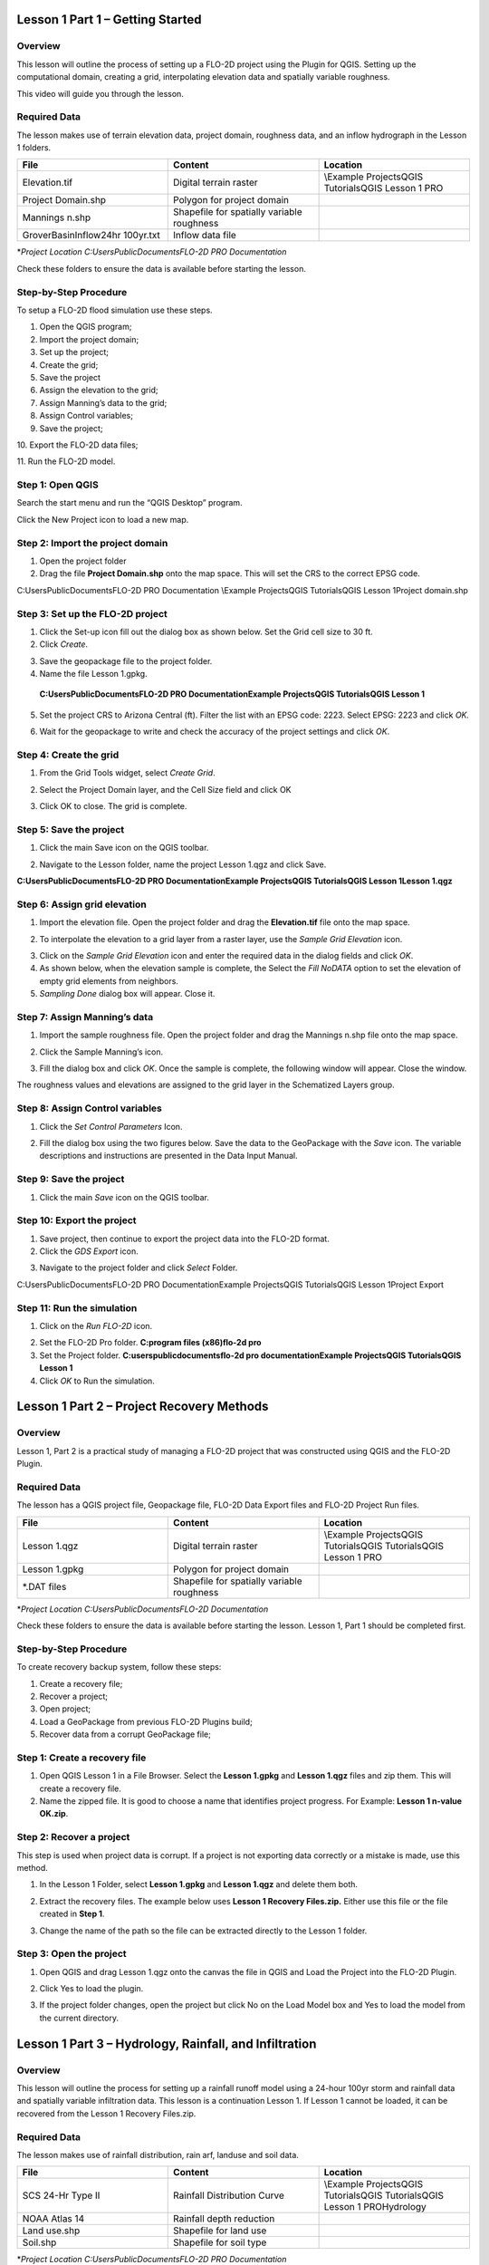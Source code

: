Lesson 1 Part 1 – Getting Started
==================================

Overview
________

This lesson will outline the process of setting up a FLO-2D project using the Plugin for QGIS.
Setting up the computational domain, creating a grid, interpolating elevation data and spatially variable roughness.

This video will guide you through the lesson.

.. youtube:: vU9qQDuZpfY

Required Data
_____________

The lesson makes use of terrain elevation data, project domain, roughness data, and an inflow hydrograph in the Lesson 1 folders.

.. list-table::
   :widths: 33 33 33
   :header-rows: 0


   * - **File**
     - **Content**
     - **Location**

   * - Elevation.tif
     - Digital terrain raster
     - \\Example Projects\QGIS Tutorials\QGIS Lesson 1 PRO

   * - Project Domain.shp
     - Polygon for project domain
     -

   * - Mannings n.shp
     - Shapefile for spatially variable roughness
     -

   * - GroverBasinInflow24hr 100yr.txt
     - Inflow data file
     -


\*\ *Project Location C:\Users\Public\Documents\FLO-2D PRO Documentation*

Check these folders to ensure the data is available before starting the lesson.

Step-by-Step Procedure
______________________

To setup a FLO-2D flood simulation use these steps.

1.  Open the QGIS program;

2.  Import the project domain;

3.  Set up the project;

4.  Create the grid;

5.  Save the project

6.  Assign the elevation to the grid;

7.  Assign Manning’s data to the grid;

8.  Assign Control variables;

9.  Save the project;

10.
Export the FLO-2D data files;

11.
Run the FLO-2D model.

Step 1: Open QGIS
_________________

.. image:: ../img/Workshop/Worksh002.png

Search the start menu and run the “QGIS Desktop” program.

Click the New Project icon to load a new map.

.. image:: ../img/Workshop/Worksh003.png


Step 2: Import the project domain
_________________________________

1. Open the project folder

2. Drag the file **Project Domain.shp** onto the map space.
   This will set the CRS to the correct EPSG code.

C:\Users\Public\Documents\FLO-2D PRO Documentation \\Example Projects\QGIS Tutorials\QGIS Lesson 1\Project domain.shp

.. image:: ../img/Workshop/Worksh004.png


Step 3: Set up the FLO-2D project
_________________________________

.. image:: ../img/Workshop/Worksh005.png

1. Click the Set-up icon fill out the dialog box as shown below.
   Set the Grid cell size to 30 ft.

2. Click *Create*.

.. image:: ../img/Workshop/Worksh006.png

3. Save the geopackage file to the project folder.

4. Name the file Lesson 1.gpkg.

..

   **C:\Users\Public\Documents\FLO-2D PRO Documentation\Example Projects\QGIS Tutorials\QGIS Lesson 1**

5. Set the project CRS to Arizona Central (ft).
   Filter the list with an EPSG code: 2223.
   Select EPSG: 2223 and click *OK.*

.. image:: ../img/Workshop/Worksh007.png


6. Wait for the geopackage to write and check the accuracy of the project settings and click *OK*.

Step 4: Create the grid
_______________________

1. From the Grid Tools widget, select *Create Grid*.

.. image:: ../img/Workshop/Worksh008.png


2. Select the Project Domain layer, and the Cell Size field and click OK

.. image:: ../img/Workshop/Worksh009.png

3. Click OK to close.
   The grid is complete.

.. image:: ../img/Workshop/Worksh010.png


Step 5: Save the project
________________________

1. Click the main Save icon on the QGIS toolbar.

.. image:: ../img/Workshop/Worksh011.png


2. Navigate to the Lesson folder, name the project Lesson 1.qgz and click Save.

**C:\Users\Public\Documents\FLO-2D PRO Documentation\Example Projects\QGIS Tutorials\QGIS Lesson 1\Lesson 1.qgz**

Step 6: Assign grid elevation
_____________________________

1. Import the elevation file.
   Open the project folder and drag the **Elevation.tif** file onto the map space.

.. image:: ../img/Workshop/Worksh012.png


2. To interpolate the elevation to a grid layer from a raster layer, use the *Sample Grid Elevation* icon.

.. image:: ../img/Workshop/Worksh013.png


3. Click on the *Sample Grid Elevation* icon and enter the required data in the dialog fields and click *OK*.

4. As shown below, when the elevation sample is complete, the Select the *Fill NoDATA* option to set the elevation of empty grid elements from neighbors.

5. *Sampling Done* dialog box will appear.
   Close it.

.. image:: ../img/Workshop/Worksh153.png
.. image:: ../img/Workshop/Worksh154.png

Step 7: Assign Manning’s data
_____________________________

1. Import the sample roughness file.
   Open the project folder and drag the Mannings n.shp file onto the map space.

.. image:: ../img/Workshop/Worksh014.png


2. Click the Sample Manning’s icon.

.. image:: ../img/Workshop/Worksh015.png


3. Fill the dialog box and click *OK*.
   Once the sample is complete, the following window will appear.
   Close the window.

.. image:: ../img/Workshop/Worksh155.png
.. image:: ../img/Workshop/Worksh156.png

The roughness values and elevations are assigned to the grid layer in the Schematized Layers group.

.. image:: ../img/Workshop/Worksh016.png


Step 8: Assign Control variables
________________________________

1. Click the *Set Control Parameters* Icon.

.. image:: ../img/Workshop/Worksh017.png


2. Fill the dialog box using the two figures below.
   Save the data to the GeoPackage with the *Save* icon.
   The variable descriptions and instructions are presented in the Data Input Manual.

.. image:: ../img/Workshop/Worksh018.png


.. image:: ../img/Workshop/Worksh019.png


Step 9: Save the project
________________________

1. Click the main *Save* icon on the QGIS toolbar.

.. image:: ../img/Workshop/Worksh020.png


Step 10: Export the project
___________________________

1. Save project, then continue to export the project data into the FLO-2D format.

2. Click the *GDS Export* icon.

.. image:: ../img/Workshop/Worksh021.png


3. Navigate to the project folder and click *Select* Folder.

C:\Users\Public\Documents\FLO-2D PRO Documentation\Example Projects\QGIS Tutorials\QGIS Lesson 1\Project Export

Step 11: Run the simulation
___________________________

1. Click on the *Run FLO-2D* icon.

.. image:: ../img/Workshop/Worksh022.png


2. Set the FLO-2D Pro folder.
   **C:\program files (x86)\flo-2d pro**

3. Set the Project folder.
   **C:\users\public\documents\flo-2d pro documentation\Example Projects\QGIS Tutorials\QGIS Lesson 1**

4. Click *OK* to Run the simulation.

.. image:: ../img/Workshop/Worksh023.png


Lesson 1 Part 2 – Project Recovery Methods
==========================================

.. _overview-1:

Overview
________

Lesson 1, Part 2 is a practical study of managing a FLO-2D project that was constructed using QGIS and the FLO-2D Plugin.

.. _required-data-1:

Required Data
_____________

The lesson has a QGIS project file, Geopackage file, FLO-2D Data Export files and FLO-2D Project Run files.

.. list-table::
   :widths: 33 33 33
   :header-rows: 0


   * - **File**
     - **Content**
     - **Location**

   * - Lesson 1.qgz
     - Digital terrain raster
     - \\Example Projects\QGIS Tutorials\QGIS Tutorials\QGIS Lesson 1 PRO

   * - Lesson 1.gpkg
     - Polygon for project domain
     -

   * - \*.DAT files
     - Shapefile for spatially variable roughness
     -


\*\ *Project Location C:\Users\Public\Documents\FLO-2D Documentation*

Check these folders to ensure the data is available before starting the lesson.
Lesson 1, Part 1 should be completed first.

.. _step-by-step-procedure-1:

Step-by-Step Procedure
______________________

To create recovery backup system, follow these steps:

1. Create a recovery file;

2. Recover a project;

3. Open project;

4. Load a GeoPackage from previous FLO-2D Plugins build;

5. Recover data from a corrupt GeoPackage file;

Step 1: Create a recovery file
______________________________

1. Open QGIS Lesson 1 in a File Browser.
   Select the **Lesson 1.gpkg** and **Lesson 1.qgz** files and zip them.
   This will create a recovery file.

2. Name the zipped file.
   It is good to choose a name that identifies project progress.
   For Example: **Lesson 1 n-value OK.zip**.

.. image:: ../img/Workshop/Worksh024.png


Step 2: Recover a project
_________________________

This step is used when project data is corrupt.
If a project is not exporting data correctly or a mistake is made, use this method.

1. In the Lesson 1 Folder, select **Lesson 1.gpkg** and **Lesson 1.qgz** and delete them both.

.. image:: ../img/Workshop/Worksh025.png


2. Extract the recovery files.
   The example below uses **Lesson 1 Recovery Files.zip.** Either use this file or the file created in **Step 1**.

.. image:: ../img/Workshop/Worksh026.png


3. Change the name of the path so the file can be extracted directly to the Lesson 1 folder.

.. image:: ../img/Workshop/Worksh027.png


Step 3: Open the project
________________________

1. Open QGIS and drag Lesson 1.qgz onto the canvas the file in QGIS and Load the Project into the FLO-2D Plugin.

.. image:: ../img/Workshop/Worksh028.png


2. Click Yes to load the plugin.

.. image:: ../img/Workshop/Worksh029.png


3. If the project folder changes, open the project but click No on the Load Model box and Yes to load the model from the current directory.

.. image:: ../img/Workshop/Worksh030.png


Lesson 1 Part 3 – Hydrology, Rainfall, and Infiltration
=======================================================



Overview
________

This lesson will outline the process for setting up a rainfall runoff model using a 24-hour 100yr storm and rainfall data and spatially variable
infiltration data.
This lesson is a continuation Lesson 1.
If Lesson 1 cannot be loaded, it can be recovered from the Lesson 1 Recovery Files.zip.



Required Data
_____________

The lesson makes use of rainfall distribution, rain arf, landuse and soil data.

.. list-table::
   :widths: 33 33 33
   :header-rows: 0


   * - **File**
     - **Content**
     - **Location**

   * - SCS 24-Hr Type II
     - Rainfall Distribution Curve
     - \\Example Projects\QGIS Tutorials\QGIS Tutorials\QGIS Lesson 1 PRO\Hydrology

   * - NOAA Atlas 14
     - Rainfall depth reduction
     -

   * - Land use.shp
     - Shapefile for land use
     -

   * - Soil.shp
     - Shapefile for soil type
     -


\*\ *Project Location C:\Users\Public\Documents\FLO-2D PRO Documentation*

Check these folders to ensure the data is available before starting the lesson.

.. _step-by-step-procedure-2:

Step-by-Step Procedure
----------------------

To setup a FLO-2D flood simulation use these steps.

4.  Open the QGIS program;

5.  Load Lesson 1;

6.  Import aerial images;

7.  Assign inflow;

8.  Assign rainfall;

9.  Assign infiltration

10.
Check control variables;

11.
Save the project;

12.
Export the FLO-2D data files;

13.
Run the FLO-2D model.

.. _step-1-open-qgis-1:

.. image:: ../img/Workshop/Worksh002.png

Step 1: Open QGIS
___________________________

Search the start menu and run the “QGIS Desktop” program.

Step 2: Load Lesson 1
_____________________

1. Open the project folder.

2. Drag the file **Lesson 1.qgz** onto the map space.
   If the file is missing.
   Extract it from the zipped recovery file.

**C:\Users\Public\Documents\FLO-2D PRO Documentation\Example Projects\QGIS Tutorials\QGIS Lesson 1\Lesson 1.qgz**

.. image:: ../img/Workshop/Worksh157.png

.. image:: ../img/Workshop/Worksh158.png

3. Click *Yes* to load the model.

.. image:: ../img/Workshop/Worksh031.png


Step 3: Import aerial images
____________________________

Inflow nodes are set up using the Boundary Condition Editor widget.

1. Load an aerial image to help with placement.

2. Use *Quick Map Services Plugin* with the *Contributed Pack* to load aerial images into the layer.

.. image:: ../img/Workshop/Worksh032.png


*Note: If this plugin is not available, aerial images are saved to QGIS Lesson 1/Aerials folder.*

*Note: If you do not see the Google maps, go toQuick Map Services/Settings/More Services/Get Contributed Pack.*

Step 4: Add inflow node
_______________________

1. Zoom in on the top right corner of the project grid.
   Find the Basin Inlet feature.

.. image:: ../img/Workshop/Worksh033.png


2. Click the *Add point BC* icon.

.. image:: ../img/Workshop/Worksh034.png


3. Click the cell indicated on the map in the following image and click *OK* to close the window.

.. image:: ../img/Workshop/Worksh035.png


4. Click *Save* to load the data into the editor.

5. Updated the BC name and the Time series name.

.. image:: ../img/Workshop/Worksh036.png


6. The inflow hydrograph is stored in a text file in the project folder.
   Open this file in Notepad.

**C:\Users\Public\Documents\FLO-2D PRO Documentation\Example Projects\QGIS Tutorials\QGIS Lesson 1\GroverBasinIfnlow 24hr 100yr.txt**

.. image:: ../img/Workshop/Worksh037.png


**CTRL – A** will select all data.

**CTRL – C** will copy the data.

**CTRL – W** will close the file.

.. image:: ../img/Workshop/Worksh038.png


7. *Select* the first cell of the FLO-2D Table Editor Table and click *Paste*.

.. image:: ../img/Workshop/Worksh039.png


8. Schematize the inflow data into the schema layers.

.. image:: ../img/Workshop/Worksh040.png


9. Click OK.

.. image:: ../img/Workshop/Worksh041.png


Step 5: Assign rainfall
_______________________

1. Import the NOAA Atlas rainfall map.
   Open the project folder and drag the **NOAA Atlas 14 24hr 100yr.tif** file onto the map space.

.. image:: ../img/Workshop/Worksh042.png

2. Uniform rainfall requires the total rain in inches or millimeters and a rainfall distribution.
   **Set that to 3.74 Inches**.

3. The rainfall distribution is in a rainfall distribution data file.
   Click the *Import* icon and load the data file from QGIS Lesson 1.

**C:\Users\Public\Documents\FLO-2D PRO Documentation\Example Projects\QGIS Tutorials\QGIS Lesson 1\Hydrology\SCS 24-Hr Type II.DAT**

.. image:: ../img/Workshop/Worksh043.png


.. image:: ../img/Workshop/Worksh159.png
.. image:: ../img/Workshop/Worksh160.png

.. image:: ../img/Workshop/Worksh161.png

4.The rainfall data is imported into the FLO-2D Table Editor.

5. To perform the depth area reduction calculation, use the Area Reduction calculator.

.. image:: ../img/Workshop/Worksh044.png

.. image:: ../img/Workshop/Worksh162.png

1. Click the *Area Reduction* icon.

2. Fill the form and click OK.

3. The raster pixels are typically 1000 by 1000 ft or larger.
   It is not necessary to average the data.
   Fill the dialog box as shown below and click OK to calucate and OK to confirm the data was written to file.

.. image:: ../img/Workshop/Worksh045.png


Step 6: Assign infiltration
___________________________

1. Drag the file **Land Use.shp** onto the map space.

**C:\Users\Public\Documents\FLO-2D PRO Documentation\FLO-2D Pro Documentation\Example Projects\QGIS Tutorials\QGIS Lesson 1\Hydrology\Land Use.shp**

.. image:: ../img/Workshop/Worksh046.png

2. Drag the file **Soil.shp** onto the map space.

**C:\Users\Public\Documents\FLO-2D PRO Documentation\FLO-2D Pro Documentation\Example Projects\QGIS Tutorials\QGIS Lesson 1\Hydrology\Soil.shp**

.. image:: ../img/Workshop/Worksh047.png

3. From the Infiltration Editor click the Global Infiltration icon.

.. image:: ../img/Workshop/Worksh048.png


4. Check the **Global** **Green** **Ampt** switch and fill the global variables.
   The Global variables will be used for any cell that is not defined by the F lines in the spatially variable data assigned to INFIL.DAT.

5. Click **OK** to close.

.. image:: ../img/Workshop/Worksh049.png


6. On the Infiltration Editor click Calculate Green-Ampt.

.. image:: ../img/Workshop/Worksh050.png


7. Specify the attributes as shown in the following image and click OK.
   The calculation process will take 1 to 5 min for this project.

.. image:: ../img/Workshop/Worksh051.png


.. image:: ../img/Workshop/Worksh052.png


Step 7: Check control variables
_______________________________

1. Click the **Control** **Parameters** **Icon**.
   Make sure the **Rain** and **Infiltration** switches are turned on.
   Click **Save** to **Close**.

.. image:: ../img/Workshop/Worksh017.png


.. image:: ../img/Workshop/Worksh053.png


Step 8: Save the project
________________________

1. Click the main Save icon on the QGIS toolbar.

.. image:: ../img/Workshop/Worksh020.png


Step 9: Export the project
__________________________

1. Save project, then continue to export the project data into the FLO-2D format.
   Click the GDS Export icon.
   Navigate to the project folder and click Select Folder.

.. image:: ../img/Workshop/Worksh021.png


**C:\Users\Public\Documents\FLO-2D PRO Documentation\Example Projects\QGIS Tutorials\QGIS Lesson 1\Project Export**

Step 10: Run the simulation
___________________________

1. Click on the *Run FLO-2D* icon.

.. image:: ../img/Workshop/Worksh005.png


2. Set the FLO-2D Pro folder.
   C:\program files (x86)\flo-2d pro

3. Set the Project folder.

**C:\users\public\documents\flo-2d pro documentation\Example Projects\QGIS Tutorials\QGIS Lesson 1\Lesson 1 Export**

.. image:: ../img/Workshop/Worksh054.png


4. This project can be opened in the GDS and tested for accuracy.
